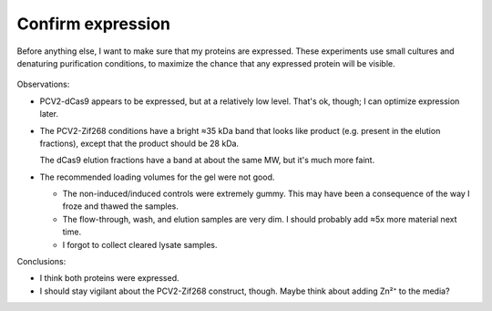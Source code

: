 ******************
Confirm expression
******************

Before anything else, I want to make sure that my proteins are expressed.  
These experiments use small cultures and denaturing purification conditions, to 
maximize the chance that any expressed protein will be visible.

.. protocol:: 20210517_confirm_expression.pdf 20210517_confirm_expression.txt

.. figure:: 20210526_confirm_expression.svg

Observations:

- PCV2-dCas9 appears to be expressed, but at a relatively low level.  That's 
  ok, though; I can optimize expression later.

- The PCV2-Zif268 conditions have a bright ≈35 kDa band that looks like product 
  (e.g. present in the elution fractions), except that the product should be 28 
  kDa.

  The dCas9 elution fractions have a band at about the same MW, but it's much 
  more faint.

- The recommended loading volumes for the gel were not good.

  - The non-induced/induced controls were extremely gummy.  This may have been 
    a consequence of the way I froze and thawed the samples.

  - The flow-through, wash, and elution samples are very dim.  I should 
    probably add ≈5x more material next time.

  - I forgot to collect cleared lysate samples.

Conclusions:

- I think both proteins were expressed.

- I should stay vigilant about the PCV2-Zif268 construct, though.  Maybe think 
  about adding Zn²⁺ to the media?
